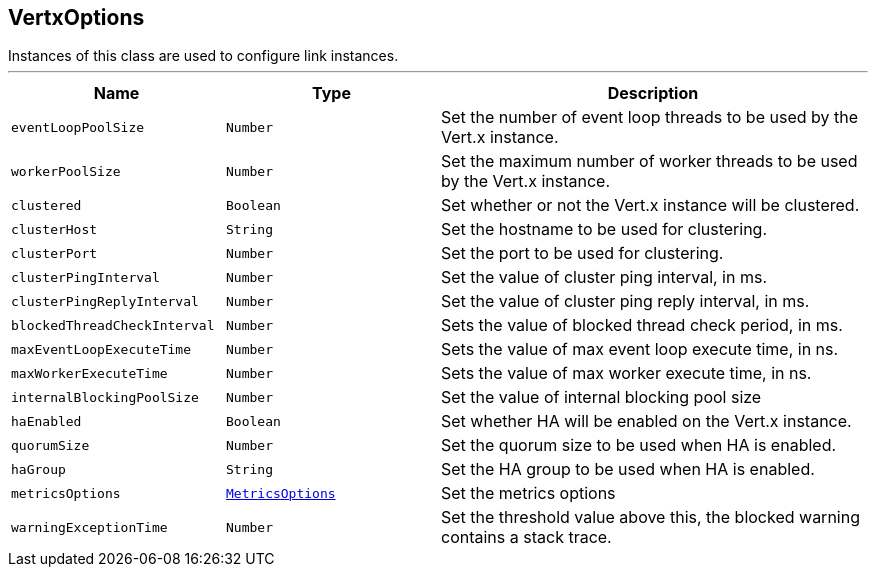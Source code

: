 == VertxOptions

++++
 Instances of this class are used to configure link instances.
++++
'''

[cols=">25%,^25%,50%"]
[frame="topbot"]
|===
^|Name | Type ^| Description

|[[eventLoopPoolSize]]`eventLoopPoolSize`
|`Number`
|+++
Set the number of event loop threads to be used by the Vert.x instance.+++

|[[workerPoolSize]]`workerPoolSize`
|`Number`
|+++
Set the maximum number of worker threads to be used by the Vert.x instance.+++

|[[clustered]]`clustered`
|`Boolean`
|+++
Set whether or not the Vert.x instance will be clustered.+++

|[[clusterHost]]`clusterHost`
|`String`
|+++
Set the hostname to be used for clustering.+++

|[[clusterPort]]`clusterPort`
|`Number`
|+++
Set the port to be used for clustering.+++

|[[clusterPingInterval]]`clusterPingInterval`
|`Number`
|+++
Set the value of cluster ping interval, in ms.+++

|[[clusterPingReplyInterval]]`clusterPingReplyInterval`
|`Number`
|+++
Set the value of cluster ping reply interval, in ms.+++

|[[blockedThreadCheckInterval]]`blockedThreadCheckInterval`
|`Number`
|+++
Sets the value of blocked thread check period, in ms.+++

|[[maxEventLoopExecuteTime]]`maxEventLoopExecuteTime`
|`Number`
|+++
Sets the value of max event loop execute time, in ns.+++

|[[maxWorkerExecuteTime]]`maxWorkerExecuteTime`
|`Number`
|+++
Sets the value of max worker execute time, in ns.+++

|[[internalBlockingPoolSize]]`internalBlockingPoolSize`
|`Number`
|+++
Set the value of internal blocking pool size+++

|[[haEnabled]]`haEnabled`
|`Boolean`
|+++
Set whether HA will be enabled on the Vert.x instance.+++

|[[quorumSize]]`quorumSize`
|`Number`
|+++
Set the quorum size to be used when HA is enabled.+++

|[[haGroup]]`haGroup`
|`String`
|+++
Set the HA group to be used when HA is enabled.+++

|[[metricsOptions]]`metricsOptions`
|`link:MetricsOptions.html[MetricsOptions]`
|+++
Set the metrics options+++

|[[warningExceptionTime]]`warningExceptionTime`
|`Number`
|+++
Set the threshold value above this, the blocked warning contains a stack trace.+++
|===
